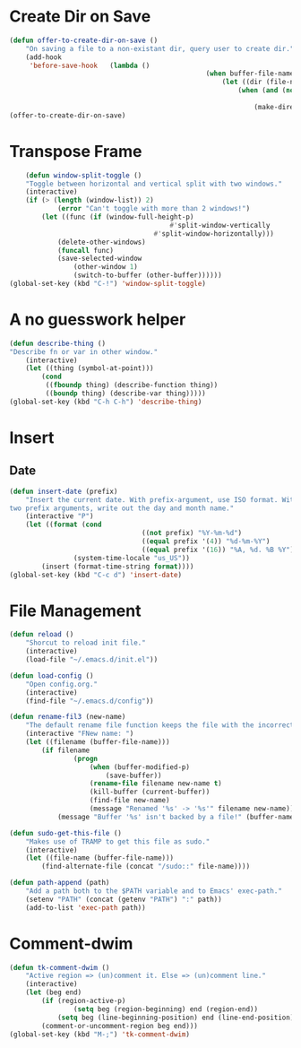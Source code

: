 * Create Dir on Save
#+begin_src emacs-lisp
	(defun offer-to-create-dir-on-save ()
		"On saving a file to a non-existant dir, query user to create dir."
		(add-hook
		 'before-save-hook   (lambda ()
													 (when buffer-file-name
														 (let ((dir (file-name-directory buffer-file-name)))
															 (when (and (not (file-exists-p dir))
																					(y-or-n-p (format "Dir %s does not exist. Create? " dir)))
																 (make-directory dir t)))))))
	(offer-to-create-dir-on-save)
#+end_src
* Transpose Frame
#+begin_src emacs-lisp
	(defun window-split-toggle ()
	"Toggle between horizontal and vertical split with two windows."
	(interactive)
	(if (> (length (window-list)) 2)
			(error "Can't toggle with more than 2 windows!")
		(let ((func (if (window-full-height-p)
										#'split-window-vertically
									#'split-window-horizontally)))
			(delete-other-windows)
			(funcall func)
			(save-selected-window
				(other-window 1)
				(switch-to-buffer (other-buffer))))))
(global-set-key (kbd "C-!") 'window-split-toggle)
#+end_src

* A no guesswork helper
#+begin_src emacs-lisp
	(defun describe-thing ()
	"Describe fn or var in other window."
		(interactive)
		(let ((thing (symbol-at-point)))
			(cond
			 ((fboundp thing) (describe-function thing))
			 ((boundp thing) (describe-var thing)))))
	(global-set-key (kbd "C-h C-h") 'describe-thing)
#+end_src

* Insert
** Date
#+begin_src emacs-lisp
	(defun insert-date (prefix)
		"Insert the current date. With prefix-argument, use ISO format. With
	two prefix arguments, write out the day and month name."
		(interactive "P")
		(let ((format (cond
									 ((not prefix) "%Y-%m-%d")
									 ((equal prefix '(4)) "%d-%m-%Y")
									 ((equal prefix '(16)) "%A, %d. %B %Y")))
					(system-time-locale "us_US"))
			(insert (format-time-string format))))
	(global-set-key (kbd "C-c d") 'insert-date)
#+end_src

* File Management
#+begin_src emacs-lisp
	(defun reload ()
		"Shorcut to reload init file."
		(interactive)
		(load-file "~/.emacs.d/init.el"))

	(defun load-config ()
		"Open config.org."
		(interactive)
		(find-file "~/.emacs.d/config"))

	(defun rename-fil3 (new-name)
		"The default rename file function keeps the file with the incorrect name, can be annoying."
		(interactive "FNew name: ")
		(let ((filename (buffer-file-name)))
			(if filename
					(progn
						(when (buffer-modified-p)
							(save-buffer))
						(rename-file filename new-name t)
						(kill-buffer (current-buffer))
						(find-file new-name)
						(message "Renamed '%s' -> '%s'" filename new-name))
				(message "Buffer '%s' isn't backed by a file!" (buffer-name)))))

	(defun sudo-get-this-file ()
		"Makes use of TRAMP to get this file as sudo."
		(interactive)
		(let ((file-name (buffer-file-name)))
			(find-alternate-file (concat "/sudo::" file-name))))

	(defun path-append (path)
		"Add a path both to the $PATH variable and to Emacs' exec-path."
		(setenv "PATH" (concat (getenv "PATH") ":" path))
		(add-to-list 'exec-path path))

#+end_src

* Comment-dwim
#+begin_src emacs-lisp
	(defun tk-comment-dwim ()
		"Active region => (un)comment it. Else => (un)comment line."
		(interactive)
		(let (beg end)
			(if (region-active-p)
					(setq beg (region-beginning) end (region-end))
				(setq beg (line-beginning-position) end (line-end-position)))
			(comment-or-uncomment-region beg end)))
	(global-set-key (kbd "M-;") 'tk-comment-dwim)
#+end_src
